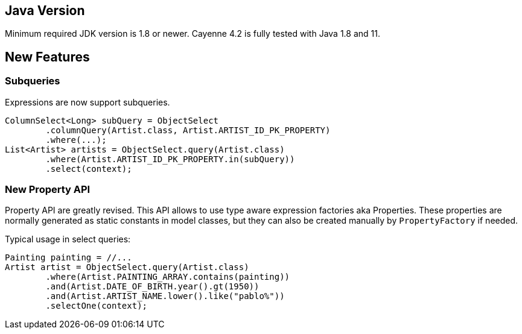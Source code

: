 // Licensed to the Apache Software Foundation (ASF) under one or more
// contributor license agreements. See the NOTICE file distributed with
// this work for additional information regarding copyright ownership.
// The ASF licenses this file to you under the Apache License, Version
// 2.0 (the "License"); you may not use this file except in compliance
// with the License. You may obtain a copy of the License at
//
// https://www.apache.org/licenses/LICENSE-2.0 Unless required by
// applicable law or agreed to in writing, software distributed under the
// License is distributed on an "AS IS" BASIS, WITHOUT WARRANTIES OR
// CONDITIONS OF ANY KIND, either express or implied. See the License for
// the specific language governing permissions and limitations under the
// License.
== Java Version

Minimum required JDK version is 1.8 or newer.
Cayenne 4.2 is fully tested with Java 1.8 and 11.

== New Features

=== Subqueries

Expressions are now support subqueries.

[source,java]
----
ColumnSelect<Long> subQuery = ObjectSelect
        .columnQuery(Artist.class, Artist.ARTIST_ID_PK_PROPERTY)
        .where(...);
List<Artist> artists = ObjectSelect.query(Artist.class)
        .where(Artist.ARTIST_ID_PK_PROPERTY.in(subQuery))
        .select(context);
----

=== New Property API

Property API are greatly revised.
This API allows to use type aware expression factories aka Properties.
These properties are normally generated as static constants in model classes, but they can also be created manually by
`PropertyFactory` if needed.

Typical usage in select queries:

[source,java]
----
Painting painting = //...
Artist artist = ObjectSelect.query(Artist.class)
        .where(Artist.PAINTING_ARRAY.contains(painting))
        .and(Artist.DATE_OF_BIRTH.year().gt(1950))
        .and(Artist.ARTIST_NAME.lower().like("pablo%"))
        .selectOne(context);
----

//== Internal Changes
//=== New select query translator
//=== New Flush Action implementation
